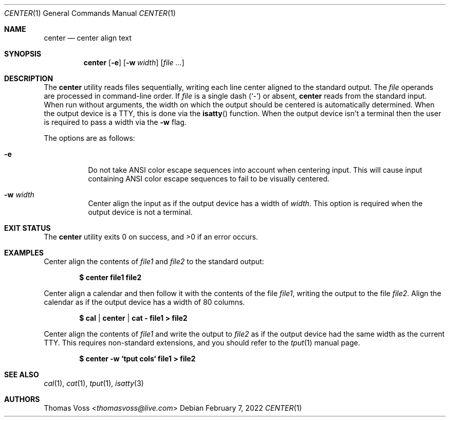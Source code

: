 .Dd $Mdocdate: February 7 2022 $
.Dt CENTER 1
.Os
.Sh NAME
.Nm center
.Nd center align text
.Sh SYNOPSIS
.Nm
.Op Fl e
.Op Fl w Ar width
.Op Ar
.Sh DESCRIPTION
The
.Nm
utility reads files sequentially, writing each line center aligned to the standard output.
The
.Ar file
operands are processed in command-line order.
If
.Ar file
is a single dash
.Pq Sq -
or absent,
.Nm
reads from the standard input.
When run without arguments, the width on which the output should be centered is automatically
determined.
When the output device is a TTY, this is done via the
.Fn isatty
function.
When the output device isn't a terminal then the user is required to pass a width via the
.Fl w
flag.
.Pp
The options are as follows:
.Bl -tag -width Ds
.It Fl e
Do not take ANSI color escape sequences into account when centering input.
This will cause input containing ANSI color escape sequences to fail to be visually centered.
.It Fl w Ar width
Center align the input as if the output device has a width of
.Ar width .
This option is required when the output device is not a terminal.
.Sh EXIT STATUS
.Ex -std
.Sh EXAMPLES
Center align the contents of
.Ar file1
and
.Ar file2
to the standard output:
.Pp
.Dl $ center file1 file2
.Pp
Center align a calendar and then follow it with the contents of the file
.Ar file1 ,
writing the output to the file
.Ar file2 .
Align the calendar as if the output device has a width of 80 columns.
.Pp
.Dl $ cal | center | cat - file1 > file2
.Pp
Center align the contents of
.Ar file1
and write the output to
.Ar file2
as if the output device had the same width as the current TTY.
This requires non\-standard extensions, and you should refer to the
.Xr tput 1
manual page.
.Pp
.Dl $ center -w `tput cols` file1 > file2
.Sh SEE ALSO
.Xr cal 1 ,
.Xr cat 1 ,
.Xr tput 1 ,
.Xr isatty 3
.Sh AUTHORS
.An Thomas Voss Aq Mt thomasvoss@live.com
